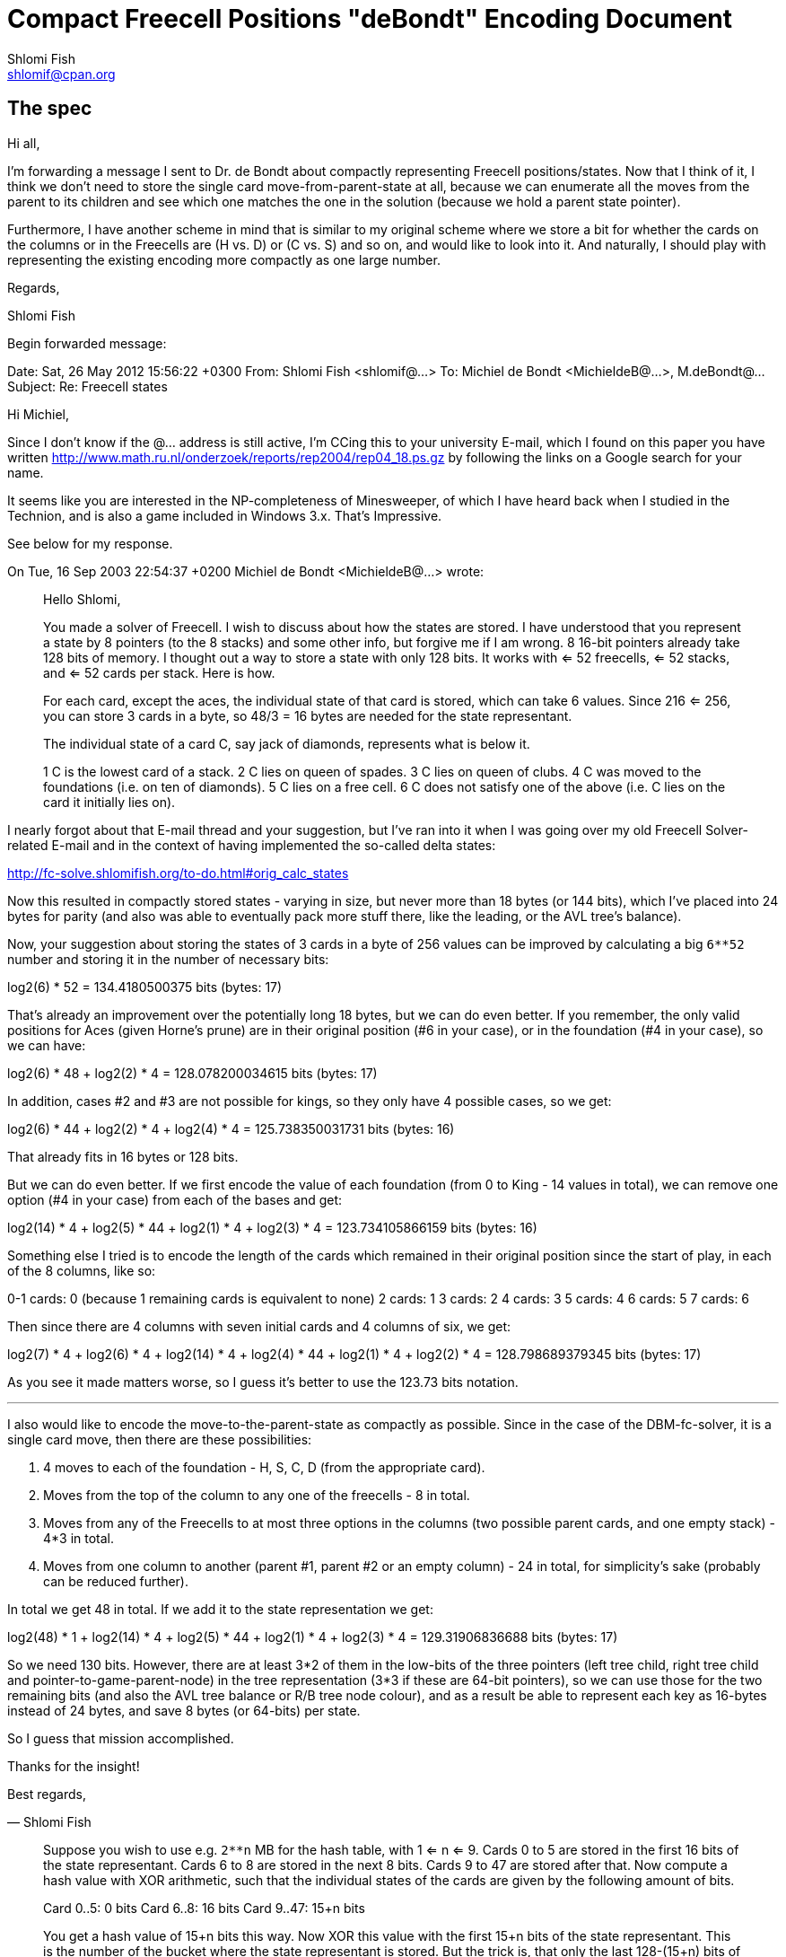 Compact Freecell Positions "deBondt" Encoding Document
======================================================
Shlomi Fish <shlomif@cpan.org>
:Date: 2018-09-05
:Revision: $Id$

[id="spec"]
The spec
--------

Hi all,

I'm forwarding a message I sent to Dr. de Bondt about compactly representing
Freecell positions/states. Now that I think of it, I think we don't need to
store the single card move-from-parent-state at all, because we can enumerate
all the moves from the parent to its children and see which one matches the one
in the solution (because we hold a parent state pointer).

Furthermore, I have another scheme in mind that is similar to my original
scheme where we store a bit for whether the cards on the columns or in the
Freecells are (H vs. D) or (C vs. S) and so on, and would like to look into it.
And naturally, I should play with representing the existing encoding more
compactly as one large number.

Regards,

Shlomi Fish

Begin forwarded message:

Date: Sat, 26 May 2012 15:56:22 +0300
From: Shlomi Fish <shlomif@...>
To: Michiel de Bondt <MichieldeB@...>, M.deBondt@...
Subject: Re: Freecell states


Hi Michiel,

Since I don't know if the @... address is still active, I'm CCing this
to your university E-mail, which I found on this paper you have written
http://www.math.ru.nl/onderzoek/reports/rep2004/rep04_18.ps.gz by following
the links on a Google search for your name.

It seems like you are interested in the NP-completeness of Minesweeper, of
which I have heard back when I studied in the Technion, and is also a game
included in Windows 3.x. That's Impressive.

See below for my response.

On Tue, 16 Sep 2003 22:54:37 +0200
Michiel de Bondt <MichieldeB@...> wrote:

> Hello Shlomi,
>
> You made a solver of Freecell. I wish to discuss about how the states
> are stored. I have understood that you represent a state by 8 pointers
> (to the 8 stacks) and some other info, but forgive me if I am wrong. 8
> 16-bit pointers already take 128 bits of memory. I thought out a way to
> store a state with only 128 bits. It works with <= 52 freecells, <= 52
> stacks, and <= 52 cards per stack. Here is how.
>
> For each card, except the aces, the individual state of that card is
> stored, which can take 6 values. Since 216 <= 256, you can store 3 cards
> in a byte, so 48/3 = 16 bytes are needed for the state representant.
>
> The individual state of a card C, say jack of diamonds, represents what
> is below it.
>
> 1 C is the lowest card of a stack.
> 2 C lies on queen of spades.
> 3 C lies on queen of clubs.
> 4 C was moved to the foundations (i.e. on ten of diamonds).
> 5 C lies on a free cell.
> 6 C does not satisfy one of the above (i.e. C lies on the card it
> initially lies on).
>

I nearly forgot about that E-mail thread and your suggestion, but I've ran into
it when I was going over my old Freecell Solver-related E-mail and in the
context of having implemented the so-called delta states:

http://fc-solve.shlomifish.org/to-do.html#orig_calc_states

Now this resulted in compactly stored states - varying in size, but never more
than 18 bytes (or 144 bits), which I've placed into 24 bytes for parity (and
also was able to eventually pack more stuff there, like the leading, or the AVL
tree's balance).

Now, your suggestion about storing the states of 3 cards in a byte of 256 values
can be improved by calculating a big +6**52+ number and storing it in the number
of necessary bits:

log2(6) * 52 = 134.4180500375 bits (bytes: 17)

That's already an improvement over the potentially long 18 bytes, but we can
do even better. If you remember, the only valid positions for Aces (given
Horne's prune) are in their original position (#6 in your case), or in the
foundation (#4 in your case), so we can have:

log2(6) * 48 + log2(2) * 4 = 128.078200034615 bits (bytes: 17)

In addition, cases #2 and #3 are not possible for kings, so they only have 4
possible cases, so we get:

log2(6) * 44 + log2(2) * 4 + log2(4) * 4 = 125.738350031731 bits (bytes: 16)

That already fits in 16 bytes or 128 bits.

But we can do even better. If we first encode the value of each foundation
(from 0 to King - 14 values in total), we can remove one option (#4 in your
case) from each of the bases and get:

log2(14) * 4 + log2(5) * 44 + log2(1) * 4 + log2(3) * 4 = 123.734105866159 bits
(bytes: 16)

Something else I tried is to encode the length of the cards which remained in
their original position since the start of play, in each of the 8 columns, like
so:

0-1 cards: 0 (because 1 remaining cards is equivalent to none)
2 cards: 1
3 cards: 2
4 cards: 3
5 cards: 4
6 cards: 5
7 cards: 6

Then since there are 4 columns with seven initial cards and 4 columns of six,
we get:

log2(7) * 4 + log2(6) * 4 + log2(14) * 4 + log2(4) * 44 + log2(1) * 4 + log2(2) * 4 = 128.798689379345 bits (bytes: 17)

As you see it made matters worse, so I guess it's better to use the 123.73 bits
notation.

'''''''''''''''''''''''''''''''''''''''''''''''''''''''''''''''''''''''''''''

I also would like to encode the move-to-the-parent-state as compactly as
possible. Since in the case of the DBM-fc-solver, it is a single card move,
then there are these possibilities:

1. 4 moves to each of the foundation - H, S, C, D (from the appropriate card).

2. Moves from the top of the column to any one of the freecells - 8 in total.

3. Moves from any of the Freecells to at most three options in the columns (two
possible parent cards, and one empty stack) - 4*3 in total.

4. Moves from one column to another (parent #1, parent #2 or an empty column) -
24 in total, for simplicity's sake (probably can be reduced further).

In total we get 48 in total. If we add it to the state representation we get:

log2(48) * 1 + log2(14) * 4 + log2(5) * 44 + log2(1) * 4 + log2(3) * 4 = 129.31906836688 bits (bytes: 17)

So we need 130 bits. However, there are at least 3*2 of them in the low-bits of
the three pointers (left tree child, right tree child and
pointer-to-game-parent-node) in the tree representation (3*3 if these are
64-bit pointers), so we can use those for the two remaining bits (and also the
AVL tree balance or R/B tree node colour), and as a result be able to represent
each key as 16-bytes instead of 24 bytes, and save 8 bytes (or 64-bits) per
state.

So I guess that mission accomplished.

Thanks for the insight!

Best regards,

­— Shlomi Fish

> Suppose you wish to use e.g. +2**n+ MB for the hash table, with 1 <= n <=
> 9. Cards 0 to 5 are stored in the first 16 bits of the state
> representant. Cards 6 to 8 are stored in the next 8 bits. Cards 9 to 47
> are stored after that.
> Now compute a hash value with XOR arithmetic, such that the individual
> states of the cards are given by the following amount of bits.
>
> Card 0..5: 0 bits
> Card 6..8: 16 bits
> Card 9..47: 15+n bits
>
> You get a hash value of 15+n bits this way. Now XOR this value with the
> first 15+n bits of the state representant. This is the number of the
> bucket where the state representant is stored. But the trick is, that
> only the last 128-(15+n) bits of the state representant need to be
> stored in the bucket.
>
> The remaining 15+n bits are used to point to the next state in the
> bucket. This next state is in another table of 15+n entries: the first
> table only contains "first buckets states". The third and subsequent
> states are also in the second table, each pointed by the remaining 15+n
> bits.
>
> Since each byte of the state representant is redundant, it is no problem
> to reserve the value 0 or -1 in the first word of the table entry for
> "empty". The value 0 in a pointer in either of both tables indicates
> that there is no next entry, i.e., the end of the bucket is reached, so
> the index 0 can not be used for the second table.
>
> Two tables of +2**(15+n)+ entries of 16 bytes take +2*16*2^15*2^n+ = +2^n+ MB
> of memory.
>
> This way of storing seems efficient to me. To move a row of cards to
> another stack, only the lowest card need to be moved in terms of the
> above way of storing. Further, no ordering routines are needed.
>
> If you do not wish to search deep, just discourage your search by the
> amount of cards that have state 6. If no cards have state 6, then you
> have solved the board. So if you demand that the count of state 6 cards
> decreases one every 100 moves, you do not get deeper than 5200 moves.
>
> Best regards, Michiel
>
>
